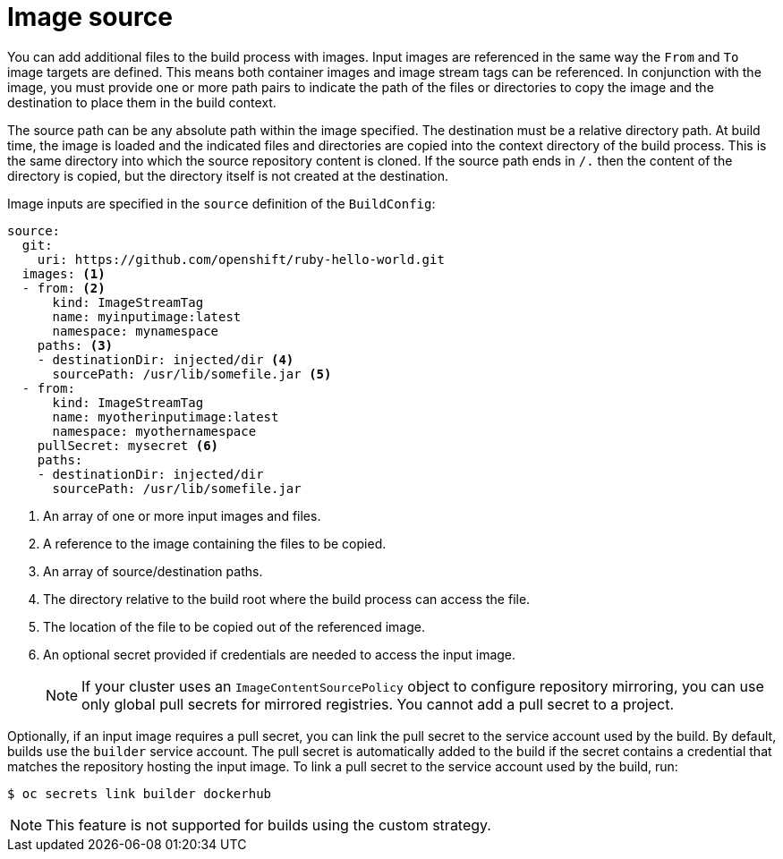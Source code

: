 // Module included in the following assemblies:
//
// * builds/creating-build-inputs.adoc

[id="builds-image-source_{context}"]
= Image source

You can add additional files to the build process with images. Input images are referenced in the same way the `From` and `To` image targets are defined. This means both container images and image stream tags can be referenced. In conjunction with the image, you must provide one or more path pairs to indicate the path of the files or directories to copy the image and the destination to place them in the build context.

The source path can be any absolute path within the image specified. The destination must be a relative directory path. At build time, the image is loaded and the indicated files and directories are copied into the context directory of the build process. This is the same directory into which the source repository content is cloned. If the source path ends in `/.` then the content of the directory is copied, but the directory itself is not created at the destination.

Image inputs are specified in the `source` definition of the `BuildConfig`:

[source,yaml]
----
source:
  git:
    uri: https://github.com/openshift/ruby-hello-world.git
  images: <1>
  - from: <2>
      kind: ImageStreamTag
      name: myinputimage:latest
      namespace: mynamespace
    paths: <3>
    - destinationDir: injected/dir <4>
      sourcePath: /usr/lib/somefile.jar <5>
  - from:
      kind: ImageStreamTag
      name: myotherinputimage:latest
      namespace: myothernamespace
    pullSecret: mysecret <6>
    paths:
    - destinationDir: injected/dir
      sourcePath: /usr/lib/somefile.jar
----
<1> An array of one or more input images and files.
<2> A reference to the image containing the files to be copied.
<3> An array of source/destination paths.
<4> The directory relative to the build root where the build process can access the file.
<5> The location of the file to be copied out of the referenced image.
<6> An optional secret provided if credentials are needed to access the input image.
+
[NOTE]
====
If your cluster uses an `ImageContentSourcePolicy` object to configure repository mirroring, you can use only global pull secrets for mirrored registries. You cannot add a pull secret to a project.
====

Optionally, if an input image requires a pull secret, you can link the pull secret to the service account used by the build. By default, builds use the `builder` service account. The pull secret is automatically added to the build if the secret contains a credential that matches the repository hosting the input image. To link a pull secret to the service account used by the build, run:

[source,terminal]
----
$ oc secrets link builder dockerhub
----

ifndef::openshift-online[]
[NOTE]
====
This feature is not supported for builds using the custom strategy.
====
endif::[]

/////
[role="_additional-resources"]
.Additional resources

* Custom Strategy
ifndef::openshift-online[]
* ImageStreamTags
endif::[]
/////
